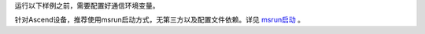 运行以下样例之前，需要配置好通信环境变量。

针对Ascend设备，推荐使用msrun启动方式，无第三方以及配置文件依赖。详见 `msrun启动 <https://www.mindspore.cn/tutorials/zh-CN/master/parallel/msrun_launcher.html>`_ 。
